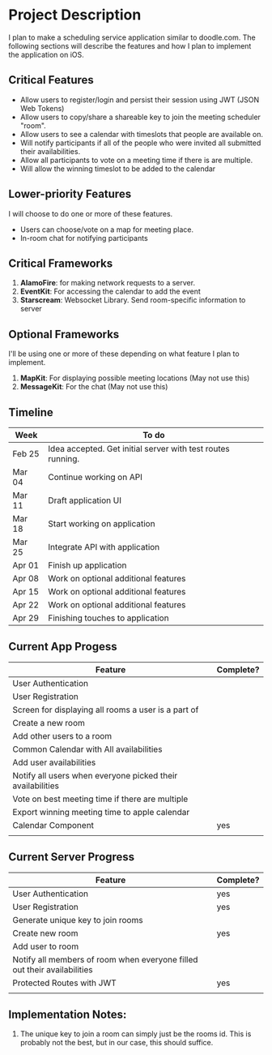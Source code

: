 * Project Description

  I plan to make a scheduling service application similar to doodle.com. The following sections will
  describe the features and how I plan to implement the application on iOS.

** Critical Features

   - Allow users to register/login and persist their session using JWT (JSON Web Tokens)
   - Allow users to copy/share a shareable key to join the meeting scheduler "room".
   - Allow users to see a calendar with timeslots that people are available on.
   - Will notify participants if all of the people who were invited all submitted their availabilities.
   - Allow all participants to vote on a meeting time if there is are multiple.
   - Will allow the winning timeslot to be added to the calendar

** Lower-priority Features
   
   I will choose to do one or more of these features.
   
   - Users can choose/vote on a map for meeting place.
   - In-room chat for notifying participants

** Critical Frameworks

   1. *AlamoFire*: for making network requests to a server.
   2. *EventKit*: For accessing the calendar to add the event
   3. *Starscream*: Websocket Library. Send room-specific information to server

** Optional Frameworks

   I'll be using one or more of these depending on what feature I plan to implement. 

   1. *MapKit*: For displaying possible meeting locations (May not use this)
   2. *MessageKit*: For the chat (May not use this)
    
** Timeline

    | Week   | To do                                                       |
    |--------+-------------------------------------------------------------|
    | Feb 25 | Idea accepted. Get initial server with test routes running. |
    | Mar 04 | Continue working on API                                     |
    | Mar 11 | Draft application UI                                        |
    | Mar 18 | Start working on application                                |
    | Mar 25 | Integrate API with application                              |
    | Apr 01 | Finish up application                                       |
    | Apr 08 | Work on optional additional features                        |
    | Apr 15 | Work on optional additional features                        |
    | Apr 22 | Work on optional additional features                        |
    | Apr 29 | Finishing touches to application                            |
   
** Current App Progess

  | Feature                                                    | Complete? |
  |------------------------------------------------------------+-----------|
  | User Authentication                                        |           |
  | User Registration                                          |           |
  | Screen for displaying all rooms a user is a part of        |           |
  | Create a new room                                          |           |
  | Add other users to a room                                  |           |
  | Common Calendar with All availabilities                    |           |
  | Add user availabilities                                    |           |
  | Notify all users when everyone picked their availabilities |           |
  | Vote on best meeting time if there are multiple            |           |
  | Export winning meeting time to apple calendar              |           |
  | Calendar Component                                         | yes       |
  |                                                            |           |
  

** Current Server Progress

  | Feature                                                                  | Complete? |
  |--------------------------------------------------------------------------+-----------|
  | User Authentication                                                      | yes       |
  | User Registration                                                        | yes       |
  | Generate unique key to join rooms                                        |           |
  | Create new room                                                          | yes       |
  | Add user to room                                                         |           |
  | Notify all members of room when everyone filled out their availabilities |           |
  | Protected Routes with JWT                                                | yes       |
  |                                                                          |           |


** Implementation Notes:

   1. The unique key to join a room can simply just be the rooms id. This is probably not the best, but in our case, this should suffice.
